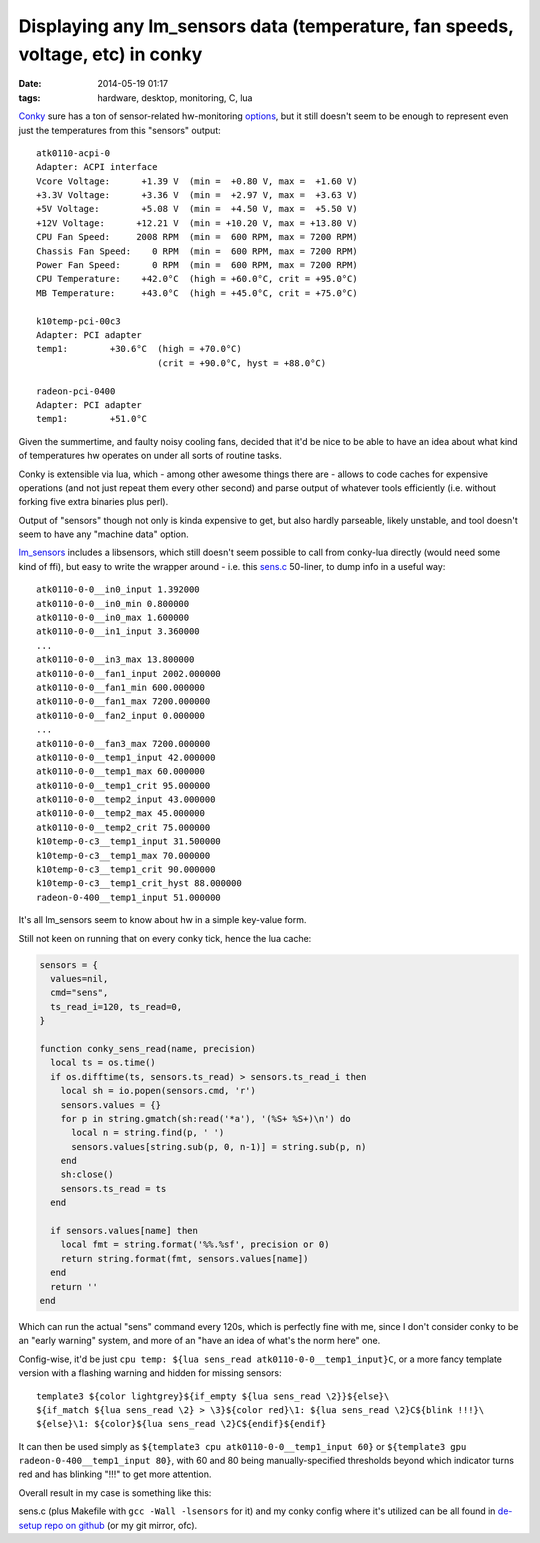 Displaying any lm_sensors data (temperature, fan speeds, voltage, etc) in conky
###############################################################################

:date: 2014-05-19 01:17
:tags: hardware, desktop, monitoring, C, lua


Conky_ sure has a ton of sensor-related hw-monitoring options_, but it still
doesn't seem to be enough to represent even just the temperatures from this
"sensors" output::

  atk0110-acpi-0
  Adapter: ACPI interface
  Vcore Voltage:      +1.39 V  (min =  +0.80 V, max =  +1.60 V)
  +3.3V Voltage:      +3.36 V  (min =  +2.97 V, max =  +3.63 V)
  +5V Voltage:        +5.08 V  (min =  +4.50 V, max =  +5.50 V)
  +12V Voltage:      +12.21 V  (min = +10.20 V, max = +13.80 V)
  CPU Fan Speed:     2008 RPM  (min =  600 RPM, max = 7200 RPM)
  Chassis Fan Speed:    0 RPM  (min =  600 RPM, max = 7200 RPM)
  Power Fan Speed:      0 RPM  (min =  600 RPM, max = 7200 RPM)
  CPU Temperature:    +42.0°C  (high = +60.0°C, crit = +95.0°C)
  MB Temperature:     +43.0°C  (high = +45.0°C, crit = +75.0°C)

  k10temp-pci-00c3
  Adapter: PCI adapter
  temp1:        +30.6°C  (high = +70.0°C)
                         (crit = +90.0°C, hyst = +88.0°C)

  radeon-pci-0400
  Adapter: PCI adapter
  temp1:        +51.0°C

Given the summertime, and faulty noisy cooling fans, decided that it'd be nice
to be able to have an idea about what kind of temperatures hw operates on under
all sorts of routine tasks.

Conky is extensible via lua, which - among other awesome things there are -
allows to code caches for expensive operations (and not just repeat them every
other second) and parse output of whatever tools efficiently (i.e. without
forking five extra binaries plus perl).

Output of "sensors" though not only is kinda expensive to get, but also hardly
parseable, likely unstable, and tool doesn't seem to have any "machine data"
option.

`lm_sensors`_ includes a libsensors, which still doesn't seem possible to call
from conky-lua directly (would need some kind of ffi), but easy to write the
wrapper around - i.e. this `sens.c`_ 50-liner, to dump info in a useful way::

  atk0110-0-0__in0_input 1.392000
  atk0110-0-0__in0_min 0.800000
  atk0110-0-0__in0_max 1.600000
  atk0110-0-0__in1_input 3.360000
  ...
  atk0110-0-0__in3_max 13.800000
  atk0110-0-0__fan1_input 2002.000000
  atk0110-0-0__fan1_min 600.000000
  atk0110-0-0__fan1_max 7200.000000
  atk0110-0-0__fan2_input 0.000000
  ...
  atk0110-0-0__fan3_max 7200.000000
  atk0110-0-0__temp1_input 42.000000
  atk0110-0-0__temp1_max 60.000000
  atk0110-0-0__temp1_crit 95.000000
  atk0110-0-0__temp2_input 43.000000
  atk0110-0-0__temp2_max 45.000000
  atk0110-0-0__temp2_crit 75.000000
  k10temp-0-c3__temp1_input 31.500000
  k10temp-0-c3__temp1_max 70.000000
  k10temp-0-c3__temp1_crit 90.000000
  k10temp-0-c3__temp1_crit_hyst 88.000000
  radeon-0-400__temp1_input 51.000000

It's all lm_sensors seem to know about hw in a simple key-value form.

Still not keen on running that on every conky tick, hence the lua cache:

.. code-block:: lua

  sensors = {
    values=nil,
    cmd="sens",
    ts_read_i=120, ts_read=0,
  }

  function conky_sens_read(name, precision)
    local ts = os.time()
    if os.difftime(ts, sensors.ts_read) > sensors.ts_read_i then
      local sh = io.popen(sensors.cmd, 'r')
      sensors.values = {}
      for p in string.gmatch(sh:read('*a'), '(%S+ %S+)\n') do
        local n = string.find(p, ' ')
        sensors.values[string.sub(p, 0, n-1)] = string.sub(p, n)
      end
      sh:close()
      sensors.ts_read = ts
    end

    if sensors.values[name] then
      local fmt = string.format('%%.%sf', precision or 0)
      return string.format(fmt, sensors.values[name])
    end
    return ''
  end

Which can run the actual "sens" command every 120s, which is perfectly fine with
me, since I don't consider conky to be an "early warning" system, and more of an
"have an idea of what's the norm here" one.

Config-wise, it'd be just ``cpu temp: ${lua sens_read atk0110-0-0__temp1_input}C``,
or a more fancy template version with a flashing warning and hidden for missing
sensors::

  template3 ${color lightgrey}${if_empty ${lua sens_read \2}}${else}\
  ${if_match ${lua sens_read \2} > \3}${color red}\1: ${lua sens_read \2}C${blink !!!}\
  ${else}\1: ${color}${lua sens_read \2}C${endif}${endif}

It can then be used simply as ``${template3 cpu atk0110-0-0__temp1_input 60}``
or ``${template3 gpu radeon-0-400__temp1_input 80}``, with 60 and 80 being
manually-specified thresholds beyond which indicator turns red and has blinking
"!!!" to get more attention.

Overall result in my case is something like this:

.. html::

	<a href="|filename|images/conky_sensors.jpg">
	<img
		style="width: 429px;"
		src="|filename|images/conky_sensors.jpg"
		title="Conky sensors display"
		alt="conky sensors display">
	</a>

sens.c (plus Makefile with ``gcc -Wall -lsensors`` for it) and my conky config
where it's utilized can be all found in `de-setup repo on github`_ (or my git
mirror, ofc).


.. _Conky: http://conky.sourceforge.net/
.. _options: http://conky.sourceforge.net/variables.html
.. _lm_sensors: http://www.lm-sensors.org/
.. _sens.c: https://github.com/mk-fg/de-setup/blob/master/conky/sens.c
.. _de-setup repo on github: https://github.com/mk-fg/de-setup/tree/master/conky
